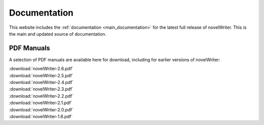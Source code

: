 .. _main_about_docs:

*************
Documentation
*************

This website includes the :ref:`documentation <main_documentation>` for the latest full release of
novelWriter. This is the main and updated source of documentation.

PDF Manuals
===========

A selection of PDF manuals are available here for download, including for earlier versions of novelWriter:

| :download:`novelWriter-2.6.pdf`
| :download:`novelWriter-2.5.pdf`
| :download:`novelWriter-2.4.pdf`
| :download:`novelWriter-2.3.pdf`
| :download:`novelWriter-2.2.pdf`
| :download:`novelWriter-2.1.pdf`
| :download:`novelWriter-2.0.pdf`
| :download:`novelWriter-1.6.pdf`
